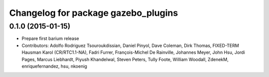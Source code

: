 ^^^^^^^^^^^^^^^^^^^^^^^^^^^^^^^^^^^^
Changelog for package gazebo_plugins
^^^^^^^^^^^^^^^^^^^^^^^^^^^^^^^^^^^^

0.1.0 (2015-01-15)
------------------
* Prepare first barium release
* Contributors: Adolfo Rodriguez Tsouroukdissian, Daniel Pinyol, Dave Coleman, Dirk Thomas, FIXED-TERM Hausman Karol (CR/RTC1.1-NA), Fadri Furrer, François-Michel De Rainville, Johannes Meyer, John Hsu, Jordi Pages, Marcus Liebhardt, Piyush Khandelwal, Steven Peters, Tully Foote, William Woodall, ZdenekM, enriquefernandez, hsu, nkoenig
